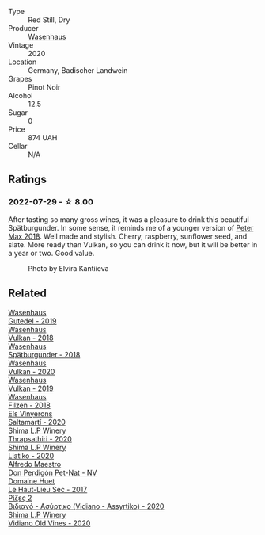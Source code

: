 #+attr_html: :class wine-main-image
[[file:/images/f5/0846a9-7384-4585-93e9-9a764ff76e2a/2022-07-30-10-48-32-51C8D344-3930-4C6B-99F0-E9CC849B61F2-1-102-o@512.webp]]

- Type :: Red Still, Dry
- Producer :: [[barberry:/producers/e463ddb4-d593-4913-80e1-b841330d4cf6][Wasenhaus]]
- Vintage :: 2020
- Location :: Germany, Badischer Landwein
- Grapes :: Pinot Noir
- Alcohol :: 12.5
- Sugar :: 0
- Price :: 874 UAH
- Cellar :: N/A

** Ratings

*** 2022-07-29 - ☆ 8.00

After tasting so many gross wines, it was a pleasure to drink this beautiful Spätburgunder. In some sense, it reminds me of a younger version of [[barberry:/wines/bf9ca0ae-be5a-4d12-aefd-278699e1118e][Peter Max 2018]]. Well made and stylish. Cherry, raspberry, sunflower seed, and slate. More ready than Vulkan, so you can drink it now, but it will be better in a year or two. Good value.

#+caption: Photo by Elvira Kantiieva
#+attr_html: :class img-half
[[file:/images/f5/0846a9-7384-4585-93e9-9a764ff76e2a/2022-07-30-11-05-02-2A54DA56-6FAC-4336-BD53-77DD92E345DB.webp]]

** Related

#+begin_export html
<div class="flex-container">
  <a class="flex-item flex-item-left" href="/wines/21d131ca-0b4c-4cb1-bbcb-a014bb3f4517.html">
    <img class="flex-bottle" src="/images/21/d131ca-0b4c-4cb1-bbcb-a014bb3f4517/2020-09-27-13-35-07-C7D18D38-CD30-4A79-BE4C-22424514C902-1-105-c@512.webp"></img>
    <section class="h">Wasenhaus</section>
    <section class="h text-bolder">Gutedel - 2019</section>
  </a>

  <a class="flex-item flex-item-right" href="/wines/227e3ccc-3136-4a0d-ac55-b57f780dff25.html">
    <img class="flex-bottle" src="/images/22/7e3ccc-3136-4a0d-ac55-b57f780dff25/2022-09-03-16-22-27-7FE634DC-571C-4E77-92B0-52711C95953B-1-105-c@512.webp"></img>
    <section class="h">Wasenhaus</section>
    <section class="h text-bolder">Vulkan - 2018</section>
  </a>

  <a class="flex-item flex-item-left" href="/wines/337a2bed-7c43-4f41-bfce-795d19f52a72.html">
    <img class="flex-bottle" src="/images/33/7a2bed-7c43-4f41-bfce-795d19f52a72/2022-07-28-07-11-29-IMG-1035@512.webp"></img>
    <section class="h">Wasenhaus</section>
    <section class="h text-bolder">Spätburgunder - 2018</section>
  </a>

  <a class="flex-item flex-item-right" href="/wines/8467ead0-fee2-4ba7-8472-26432a6a8958.html">
    <img class="flex-bottle" src="/images/84/67ead0-fee2-4ba7-8472-26432a6a8958/2022-07-28-07-13-39-FADAD61B-FE27-4FEF-94A4-BDB625116221-1-105-c@512.webp"></img>
    <section class="h">Wasenhaus</section>
    <section class="h text-bolder">Vulkan - 2020</section>
  </a>

  <a class="flex-item flex-item-left" href="/wines/ccc7fb99-5ce1-4e87-9815-074ee3f02c79.html">
    <img class="flex-bottle" src="/images/cc/c7fb99-5ce1-4e87-9815-074ee3f02c79/2021-10-08-10-59-59-4B82BAA7-CBC8-469D-BB09-3F59A32B9069-1-105-c@512.webp"></img>
    <section class="h">Wasenhaus</section>
    <section class="h text-bolder">Vulkan - 2019</section>
  </a>

  <a class="flex-item flex-item-right" href="/wines/eeb4d4b9-5df4-4893-9a90-e7d063c1c324.html">
    <img class="flex-bottle" src="/images/ee/b4d4b9-5df4-4893-9a90-e7d063c1c324/2022-08-20-10-40-12-9E9831A2-7675-407D-9E89-4E6436AE266E-1-105-c@512.webp"></img>
    <section class="h">Wasenhaus</section>
    <section class="h text-bolder">Filzen - 2018</section>
  </a>

  <a class="flex-item flex-item-left" href="/wines/06e00ed7-1657-47c4-b7c8-33c9c1dcfbcb.html">
    <img class="flex-bottle" src="/images/06/e00ed7-1657-47c4-b7c8-33c9c1dcfbcb/2022-07-23-10-52-19-BE0C08BE-6374-4944-B546-D9E32160DCFA-1-105-c@512.webp"></img>
    <section class="h">Els Vinyerons</section>
    <section class="h text-bolder">Saltamartí - 2020</section>
  </a>

  <a class="flex-item flex-item-right" href="/wines/15040117-337e-43f7-aae4-d74e7ea92d5e.html">
    <img class="flex-bottle" src="/images/15/040117-337e-43f7-aae4-d74e7ea92d5e/2022-07-30-10-33-15-55CCA473-289F-4509-AD73-F8A67376020B-1-105-c@512.webp"></img>
    <section class="h">Shima L.P Winery</section>
    <section class="h text-bolder">Thrapsathiri - 2020</section>
  </a>

  <a class="flex-item flex-item-left" href="/wines/5a4c0e3b-7f11-46bb-8f17-69588434b9ee.html">
    <img class="flex-bottle" src="/images/5a/4c0e3b-7f11-46bb-8f17-69588434b9ee/2022-07-30-10-02-06-20F034B2-17B9-4DD8-8883-770CCA5287D4-1-105-c@512.webp"></img>
    <section class="h">Shima L.P Winery</section>
    <section class="h text-bolder">Liatiko - 2020</section>
  </a>

  <a class="flex-item flex-item-right" href="/wines/918312a7-56b9-4e31-95a0-e5529d7998a2.html">
    <img class="flex-bottle" src="/images/91/8312a7-56b9-4e31-95a0-e5529d7998a2/2022-07-29-17-04-24-706230EC-D239-4923-B8D9-99D42DD582B4-1-105-c@512.webp"></img>
    <section class="h">Alfredo Maestro</section>
    <section class="h text-bolder">Don Perdigón Pet-Nat - NV</section>
  </a>

  <a class="flex-item flex-item-left" href="/wines/b01e1456-ec9c-4ba4-ab6e-b8f05530b1ef.html">
    <img class="flex-bottle" src="/images/b0/1e1456-ec9c-4ba4-ab6e-b8f05530b1ef/2022-07-30-10-53-36-C46E4A6F-75F3-4654-A3F5-002F8711F208-1-105-c@512.webp"></img>
    <section class="h">Domaine Huet</section>
    <section class="h text-bolder">Le Haut-Lieu Sec - 2017</section>
  </a>

  <a class="flex-item flex-item-right" href="/wines/bbdbad91-d8e2-419c-9a2a-da23ab73e015.html">
    <img class="flex-bottle" src="/images/bb/dbad91-d8e2-419c-9a2a-da23ab73e015/2022-07-30-09-36-24-DDBE0898-4A34-4EA3-B668-5041742BEACA-1-105-c@512.webp"></img>
    <section class="h">Ρίζες 2</section>
    <section class="h text-bolder">Βιδιανό - Ασύρτικο (Vidiano - Assyrtiko) - 2020</section>
  </a>

  <a class="flex-item flex-item-left" href="/wines/d43bf6e9-bdd8-4805-953a-e23e28699260.html">
    <img class="flex-bottle" src="/images/d4/3bf6e9-bdd8-4805-953a-e23e28699260/2022-07-30-10-40-35-68770FDE-E520-4A41-928C-A1DB3ACD5B4C-1-105-c@512.webp"></img>
    <section class="h">Shima L.P Winery</section>
    <section class="h text-bolder">Vidiano Old Vines - 2020</section>
  </a>

</div>
#+end_export
